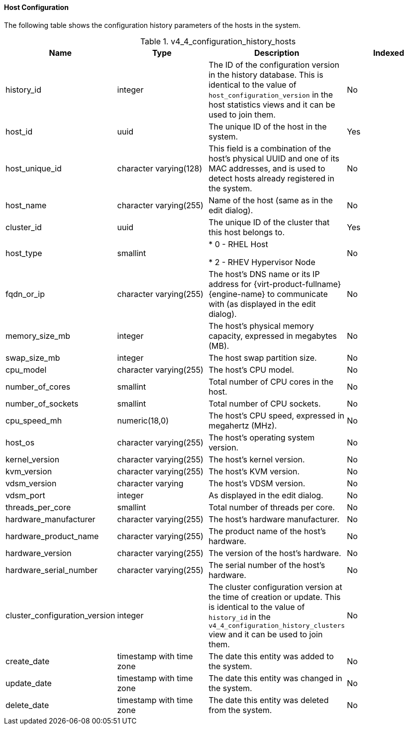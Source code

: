 [id="Latest_host_configuration_view_{context}"]
==== Host Configuration

The following table shows the configuration history parameters of the hosts in the system.
[id="References_RHEV_3_Reporting_Database-Configuration_Views_table-v3_1_latest_host_configuration_view"]

.v4_4_configuration_history_hosts
[options="header"]
|===
|Name |Type |Description |Indexed 
|history_id |integer |The ID of the configuration version in the history database. This is identical to the value of `host_configuration_version` in the host statistics views and it can be used to join them. |No
|host_id |uuid |The unique ID of the host in the system. |Yes
|host_unique_id |character varying(128) |This field is a combination of the host's physical UUID and one of its MAC addresses, and is used to detect hosts already registered in the system. |No
|host_name |character varying(255) |Name of the host (same as in the edit dialog). |No
|cluster_id |uuid |The unique ID of the cluster that this host belongs to. |Yes
|host_type |smallint |

* 0 - RHEL Host

* 2 - RHEV Hypervisor Node
 |No

|fqdn_or_ip |character varying(255) |The host's DNS name or its IP address for {virt-product-fullname} {engine-name} to communicate with (as displayed in the edit dialog). |No
|memory_size_mb |integer |The host's physical memory capacity, expressed in megabytes (MB).  |No
|swap_size_mb |integer |The host swap partition size. |No
|cpu_model |character varying(255) |The host's CPU model. |No
|number_of_cores |smallint |Total number of CPU cores in the host. |No
|number_of_sockets |smallint |Total number of CPU sockets. |No
|cpu_speed_mh |numeric(18,0) |The host's CPU speed, expressed in megahertz (MHz). |No
|host_os |character varying(255) |The host's operating system version. |No
|kernel_version |character varying(255) |The host's kernel version. |No
|kvm_version |character varying(255) |The host's KVM version. |No
|vdsm_version |character varying |The host's VDSM version. |No
|vdsm_port |integer |As displayed in the edit dialog. |No
|threads_per_core |smallint |Total number of threads per core. |No
|hardware_manufacturer |character varying(255) |The host's hardware manufacturer. |No
|hardware_product_name |character varying(255) |The product name of the host's hardware. |No
|hardware_version |character varying(255) |The version of the host's hardware. |No
|hardware_serial_number |character varying(255) |The serial number of the host's hardware. |No
|cluster_configuration_version |integer |The cluster configuration version at the time of creation or update. This is identical to the value of `history_id` in the `v4_4_configuration_history_clusters` view and it can be used to join them. |No
|create_date |timestamp with time zone |The date this entity was added to the system. |No
|update_date |timestamp with time zone |The date this entity was changed in the system. |No
|delete_date |timestamp with time zone |The date this entity was deleted from the system. |No
|===
